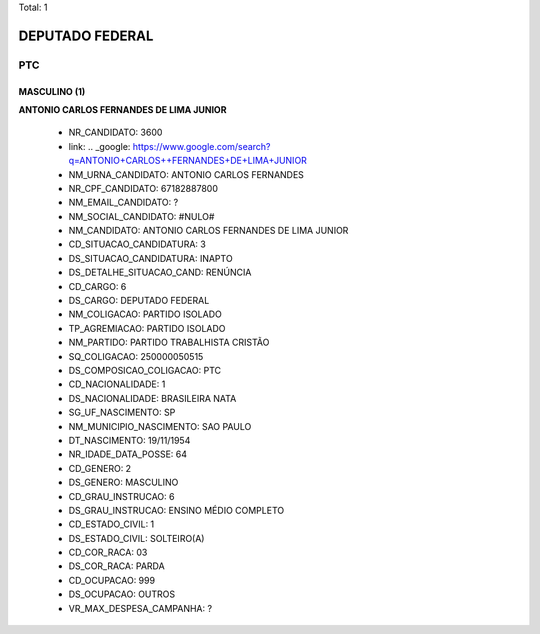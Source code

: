 Total: 1

DEPUTADO FEDERAL
================

PTC
---

MASCULINO (1)
.............

**ANTONIO CARLOS  FERNANDES DE LIMA JUNIOR**

  - NR_CANDIDATO: 3600
  - link: .. _google: https://www.google.com/search?q=ANTONIO+CARLOS++FERNANDES+DE+LIMA+JUNIOR
  - NM_URNA_CANDIDATO: ANTONIO CARLOS FERNANDES
  - NR_CPF_CANDIDATO: 67182887800
  - NM_EMAIL_CANDIDATO: ?
  - NM_SOCIAL_CANDIDATO: #NULO#
  - NM_CANDIDATO: ANTONIO CARLOS  FERNANDES DE LIMA JUNIOR
  - CD_SITUACAO_CANDIDATURA: 3
  - DS_SITUACAO_CANDIDATURA: INAPTO
  - DS_DETALHE_SITUACAO_CAND: RENÚNCIA
  - CD_CARGO: 6
  - DS_CARGO: DEPUTADO FEDERAL
  - NM_COLIGACAO: PARTIDO ISOLADO
  - TP_AGREMIACAO: PARTIDO ISOLADO
  - NM_PARTIDO: PARTIDO TRABALHISTA CRISTÃO
  - SQ_COLIGACAO: 250000050515
  - DS_COMPOSICAO_COLIGACAO: PTC
  - CD_NACIONALIDADE: 1
  - DS_NACIONALIDADE: BRASILEIRA NATA
  - SG_UF_NASCIMENTO: SP
  - NM_MUNICIPIO_NASCIMENTO: SAO PAULO
  - DT_NASCIMENTO: 19/11/1954
  - NR_IDADE_DATA_POSSE: 64
  - CD_GENERO: 2
  - DS_GENERO: MASCULINO
  - CD_GRAU_INSTRUCAO: 6
  - DS_GRAU_INSTRUCAO: ENSINO MÉDIO COMPLETO
  - CD_ESTADO_CIVIL: 1
  - DS_ESTADO_CIVIL: SOLTEIRO(A)
  - CD_COR_RACA: 03
  - DS_COR_RACA: PARDA
  - CD_OCUPACAO: 999
  - DS_OCUPACAO: OUTROS
  - VR_MAX_DESPESA_CAMPANHA: ?

